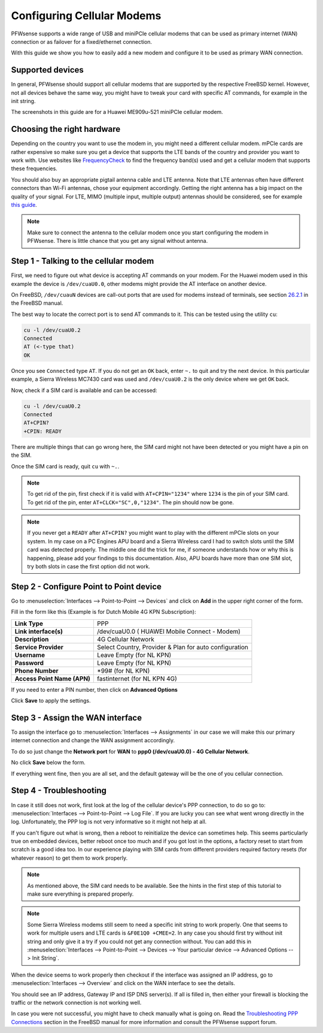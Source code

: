 ===========================
Configuring Cellular Modems
===========================
PFWsense supports a wide range of USB and miniPCIe cellular modems that can be used
as primary internet (WAN) connection or as failover for a fixed/ethernet connection.

With this guide we show you how to easily add a new modem and configure it to be
used as primary WAN connection.

-----------------
Supported devices
-----------------

In general, PFWsense should support all cellular modems that are supported by the
respective FreeBSD kernel. However, not all devices behave the same way, you might
have to tweak your card with specific AT commands, for example in the init string.

The screenshots in this guide are for a Huawei ME909u-521 miniPCIe cellular modem.

---------------------------
Choosing the right hardware
---------------------------

Depending on the country you want to use the modem in, you might need a different
cellular modem. mPCIe cards are rather expensive so make sure you get a device
that supports the LTE bands of the country and provider you want to work with.
Use websites like `FrequencyCheck <https://www.frequencycheck.com/>`_ to find the
frequency band(s) used and get a cellular modem that supports these frequencies.

You should also buy an appropriate pigtail antenna cable and LTE antenna. Note
that LTE antennas often have different connectors than Wi-Fi antennas, chose your
equipment accordingly. Getting the right antenna has a big impact on the quality
of your signal. For LTE, MIMO (multiple input, multiple output) antennas should
be considered, see for example `this guide <https://www.specialistantennas.co.uk/news/lte-antenna-choices-considerations>`_.

.. Note::

  Make sure to connect the antenna to the cellular modem once you start
  configuring the modem in PFWsense. There is little chance that you
  get any signal without antenna.

--------------------------------------
Step 1 - Talking to the cellular modem
--------------------------------------

First, we need to figure out what device is accepting AT commands on your modem. For
the Huawei modem used in this example the device is ``/dev/cuaU0.0``, other modems
might provide the AT interface on another device.

On FreeBSD, ``/dev/cuauN`` devices are call-out ports that are used for modems instead
of terminals, see section `26.2.1 <https://www.freebsd.org/doc/handbook/serial.html>`_ in the FreeBSD manual.

The best way to locate the correct port is to send AT commands to it. This can be
tested using the utility ``cu``:

.. code::

   cu -l /dev/cuaU0.2
   Connected
   AT (<-type that)
   OK

Once you see ``Connected`` type ``AT``. If you do not get an ``OK``
back, enter ``~.`` to quit and try the next device. In this particular example, a
Sierra Wireless MC7430 card was used and ``/dev/cuaU0.2`` is the only device where
we get ``OK`` back.

Now, check if a SIM card is available and can be accessed:

.. code::

   cu -l /dev/cuaU0.2
   Connected
   AT+CPIN?
   +CPIN: READY

There are multiple things that can go wrong here, the SIM card might not
have been detected or you might have a pin on the SIM.

Once the SIM card is ready, quit ``cu`` with ``~.``.

.. Note::

  To get rid of the pin, first check if it is valid with ``AT+CPIN="1234"``
  where ``1234`` is the pin of your SIM card. To get rid of the pin, enter
  ``AT+CLCK="SC",0,"1234"``. The pin should now be gone.

.. Note::

  If you never get a ``READY`` after ``AT+CPIN?`` you might want to play with
  the different mPCIe slots on your system. In my case on a PC Engines APU
  board and a Sierra Wireless card I had to switch slots until the SIM card
  was detected properly. The middle one did the trick for me, if someone
  understands how or why this is happening, please add your findings to this
  documentation. Also, APU boards have more than one SIM slot, try both slots
  in case the first option did not work.

----------------------------------------
Step 2 - Configure Point to Point device
----------------------------------------

Go to :menuselection:`Interfaces --> Point-to-Point --> Devices` and click on **Add** in the upper
right corner of the form.

Fill in the form like this (Example is for Dutch Mobile 4G KPN Subscription):

============================ =======================================================
 **Link Type**                PPP
 **Link interface(s)**        /dev/cuaU0.0 ( HUAWEI Mobile Connect - Modem)
 **Description**              4G Cellular Network
 **Service Provider**         Select Country, Provider & Plan for auto configuration
 **Username**                 Leave Empty (for NL KPN)
 **Password**                 Leave Empty (for NL KPN)
 **Phone Number**             \*99# (for NL KPN)
 **Access Point Name (APN)**  fastinternet (for NL KPN 4G)
============================ =======================================================

If you need to enter a PIN number, then click on **Advanced Options**

Click **Save** to apply the settings.

.. image:: images/4g_configure_ppp.png
   :width: 100%


.. image:: images/ppp_celular_configured.png
   :width: 100%

---------------------------------
Step 3 - Assign the WAN interface
---------------------------------
To assign the interface go to :menuselection:`Interfaces --> Assignments` in our case we will make
this our primary internet connection and change the WAN assignment accordingly.

To do so just change the **Network port** for **WAN** to **ppp0 (/dev/cuaU0.0) - 4G Cellular Network**.

No click **Save** below the form.

If everything went fine, then you are all set, and the default gateway will be
the one of you cellular connection.

.. image:: images/Interface_assignment_4g.png
   :width: 100%

------------------------
Step 4 - Troubleshooting
------------------------
In case it still does not work, first look at the log of the cellular device's PPP connection, to do so go to:
:menuselection:`Interfaces --> Point-to-Point --> Log File`. If you are
lucky you can see what went wrong directly in the log. Unfortunately, the PPP log is
not very informative so it might not help at all.

If you can't figure out what is wrong, then a reboot to reinitialize the device can
sometimes help. This seems particularly true on embedded devices, better reboot
once too much and if you got lost in the options, a factory reset to start from
scratch is a good idea too. In our experience playing with SIM cards from different
providers required factory resets (for whatever reason) to get them to work properly.

.. Note::

  As mentioned above, the SIM card needs to be available. See the hints
  in the first step of this tutorial to make sure everything is prepared properly.

.. Note::

  Some Sierra Wireless modems still seem to need a specific init string to work
  properly. One that seems to work for multiple users and LTE cards is ``&F0E1Q0 +CMEE=2``. In any case you should first try without init string and only give it
  a try if you could not get any connection without. You can add this in
  :menuselection:`Interfaces --> Point-to-Point --> Devices --> Your particular device --> Advanced Options --> Init String`.

When the device seems to work properly then checkout if the interface was assigned
an IP address, go to :menuselection:`Interfaces --> Overview` and click on the WAN interface to
see the details.

You should see an IP address, Gateway IP and ISP DNS server(s).
If all is filled in, then either your firewall is blocking the traffic or the
network connection is not working well.

In case you were not successful, you might have to check manually what is going
on. Read the `Troubleshooting PPP Connections <https://www.freebsd.org/doc/handbook/ppp-troubleshoot.html>`_ section in the FreeBSD manual for more information and
consult the PFWsense support forum.
